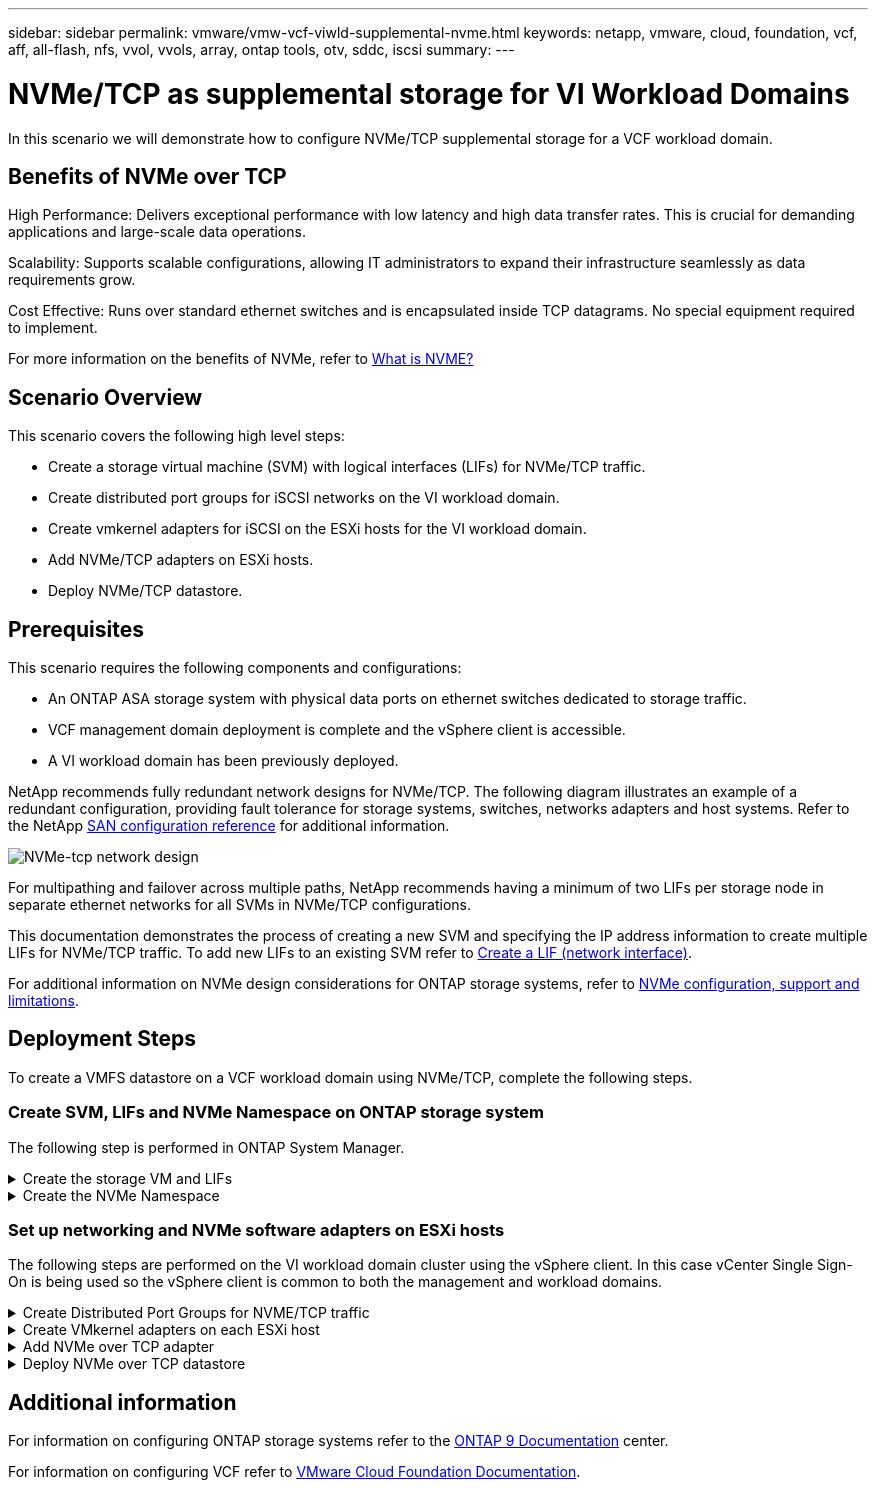 ---
sidebar: sidebar
permalink: vmware/vmw-vcf-viwld-supplemental-nvme.html
keywords: netapp, vmware, cloud, foundation, vcf, aff, all-flash, nfs, vvol, vvols, array, ontap tools, otv, sddc, iscsi
summary:
---

= NVMe/TCP as supplemental storage for VI Workload Domains
:hardbreaks:
:nofooter:
:icons: font
:linkattrs:
:imagesdir: ../media/

[.lead]
In this scenario we will demonstrate how to configure NVMe/TCP supplemental storage for a VCF workload domain. 

== Benefits of NVMe over TCP
High Performance: Delivers exceptional performance with low latency and high data transfer rates. This is crucial for demanding applications and large-scale data operations.

Scalability: Supports scalable configurations, allowing IT administrators to expand their infrastructure seamlessly as data requirements grow.

Cost Effective: Runs over standard ethernet switches and is encapsulated inside TCP datagrams. No special equipment required to implement.

For more information on the benefits of NVMe, refer to https://www.netapp.com/data-storage/nvme/what-is-nvme/[What is NVME?]


== Scenario Overview

This scenario covers the following high level steps:

* Create a storage virtual machine (SVM) with logical interfaces (LIFs) for NVMe/TCP traffic.
* Create distributed port groups for iSCSI networks on the VI workload domain.
* Create vmkernel adapters for iSCSI on the ESXi hosts for the VI workload domain.
* Add NVMe/TCP adapters on ESXi hosts.
* Deploy NVMe/TCP datastore.

== Prerequisites
This scenario requires the following components and configurations:

* An ONTAP ASA storage system with physical data ports on ethernet switches dedicated to storage traffic.
* VCF management domain deployment is complete and the vSphere client is accessible.
* A VI workload domain has been previously deployed.

NetApp recommends fully redundant network designs for NVMe/TCP. The following diagram illustrates an example of a redundant configuration, providing fault tolerance for storage systems, switches, networks adapters and host systems. Refer to the NetApp link:https://docs.netapp.com/us-en/ontap/san-config/index.html[SAN configuration reference] for additional information.

image:vmware-vcf-asa-image74.png[NVMe-tcp network design]

For multipathing and failover across multiple paths, NetApp recommends having a minimum of two LIFs per storage node in separate ethernet networks for all SVMs in NVMe/TCP configurations.

This documentation demonstrates the process of creating a new SVM and specifying the IP address information to create multiple LIFs for NVMe/TCP traffic. To add new LIFs to an existing SVM refer to link:https://docs.netapp.com/us-en/ontap/networking/create_a_lif.html[Create a LIF (network interface)].

For additional information on NVMe design considerations for ONTAP storage systems, refer to link:https://docs.netapp.com/us-en/ontap/nvme/support-limitations.html[NVMe configuration, support and limitations]. 

== Deployment Steps
To create a VMFS datastore on a VCF workload domain using NVMe/TCP, complete the following steps.

=== Create SVM, LIFs and NVMe Namespace on ONTAP storage system
The following step is performed in ONTAP System Manager.

.Create the storage VM and LIFs
[%collapsible]
==== 
Complete the following steps to create an SVM together with multiple LIFs for NVMe/TCP traffic.

. From ONTAP System Manager navigate to *Storage VMs* in the left-hand menu and click on *+ Add* to start. 
+
image:vmware-vcf-asa-image01.png[Click +Add to start creating SVM]
+
{nbsp}
. In the *Add Storage VM* wizard provide a *Name* for the SVM, select the *IP Space* and then, under *Access Protocol*, click on the *NVMe* tab and check the box to *Enable NVMe/TCP*.
+
image:vmware-vcf-asa-image75.png[Add storage VM wizard - enable NVMe/TCP]
+
{nbsp}
. In the *Network Interface* section fill in the *IP address*, *Subnet Mask*, and *Broadcast Domain and Port* for the first LIF. For subsequent LIFs the checkbox may be enabled to use common settings across all remaining LIFs, or use separate settings.
+
NOTE: For multipathing and failover across multiple paths, NetApp recommends having a minimum of two LIFs per storage node in separate Ethernet networks for all SVMs in NVMe/TCP configurations.
+
image:vmware-vcf-asa-image76.png[Fill out network info for LIFs]
+
{nbsp}
. Choose whether to enable the Storage VM Administration account (for multi-tenancy environments) and click on *Save* to create the SVM.
+
image:vmware-vcf-asa-image04.png[Enable SVM account and Finish]
====

.Create the NVMe Namespace
[%collapsible]
==== 
NVMe namespaces are analogous to LUNs for iSCSi or FC. The NVMe Namespace must be created before a VMFS datastore can be deployed from the vSphere Client. To create the NVMe namespace, the NVMe Qualified Name (NQN) must first be obtained from each ESXi host in the cluster. The NQN is used by ONTAP to provide access control for the namespace. 

Complete the following steps to create an NVMe Namespace:

. Open an SSH session with an ESXi host in the cluster to obtain its NQN. Use the following command from the CLI:
+
[source, cli]
esxcli nvme info get
+
An output similar to the following should be displayed:
+
[source, cli]
Host NQN: nqn.2014-08.com.netapp.sddc:nvme:vcf-wkld-esx01

. Record the NQN for each ESXi host in the cluster

. From ONTAP System Manager navigate to *NVMe Namespaces* in the left-hand menu and click on *+ Add* to start. 
+
image:vmware-vcf-asa-image93.png[Click +Add to create NVMe Namespace]
+
{nbsp}
. On the *Add NVMe Namespace* page, fill in a name prefix, the number of namespaces to create, the size of the namespace, and the host operating system that will be accessing the namespace. In the *Host NQN* section create a comma separated list of the NQN's previously collected from the ESXi hosts that will be accessing the namespaces. 

Click on *More Options* to configure additional items such as the snapshot protection policy. Finally, click on *Save* to create the NVMe Namespace.
+
image:vmware-vcf-asa-image93.png[Click +Add to create NVMe Namespace]
====

=== Set up networking and NVMe software adapters on ESXi hosts
The following steps are performed on the VI workload domain cluster using the vSphere client. In this case vCenter Single Sign-On is being used so the vSphere client is common to both the management and workload domains.

.Create Distributed Port Groups for NVME/TCP traffic
[%collapsible]
====
Complete the following to create a new distributed port group for each NVMe/TCP network:

. From the vSphere client , navigate to *Inventory > Networking* for the workload domain. Navigate to the existing Distributed Switch and choose the action to create *New Distributed Port Group...*.
+
image:vmware-vcf-asa-image22.png[Choose to create new port group]
+
{nbsp}
. In the *New Distributed Port Group* wizard fill in a name for the new port group and click on *Next* to continue.

. On the *Configure settings* page fill out all settings. If VLANs are being used be sure to provide the correct VLAN ID. Click on *Next* to continue.
+
image:vmware-vcf-asa-image23.png[Fill out VLAN ID]
+
{nbsp}
. On the *Ready to complete* page, review the changes and click on *Finish* to create the new distributed port group.

. Repeat this process to create a distributed port group for the second NVMe/TCP network being used and ensure you have input the correct *VLAN ID*.

. Once both port groups have been created, navigate to the first port group and select the action to *Edit settings...*.
+
image:vmware-vcf-asa-image77.png[DPG - edit settings]
+
{nbsp}
. On *Distributed Port Group - Edit Settings* page, navigate to *Teaming and failover* in the left-hand menu and click on *uplink2* to move it down to *Unused uplinks*.
+
image:vmware-vcf-asa-image78.png[move uplink2 to unused]

. Repeat this step for the second NVMe/TCP port group. However, this time move *uplink1* down to *Unused uplinks*. 

+
image:vmware-vcf-asa-image79.png[move uplink 1 to unused]
====

.Create VMkernel adapters on each ESXi host
[%collapsible]
====
Repeat this process on each ESXi host in the workload domain.

. From the vSphere client navigate to one of the ESXi hosts in the workload domain inventory. From the *Configure* tab select *VMkernel adapters* and click on *Add Networking...* to start.
+
image:vmware-vcf-asa-image30.png[Start add networking wizard]
+
{nbsp}
. On the *Select connection type* window choose *VMkernel Network Adapter* and click on *Next* to continue.
+
image:vmware-vcf-asa-image08.png[Choose VMkernel Network Adapter]
+
{nbsp}
. On the *Select target device* page, choose one of the distributed port groups for iSCSI that was created previously.
+
image:vmware-vcf-asa-image95.png[Choose target port group]
+
{nbsp}
. On the *Port properties* page click the box for *NVMe over TCP* and click on *Next* to continue.
+
image:vmware-vcf-asa-image96.png[VMkernel port properties]
+
{nbsp}
. On the *IPv4 settings* page fill in the *IP address*, *Subnet mask*, and provide a new Gateway IP address (only if required). Click on *Next* to continue.
+ 
image:vmware-vcf-asa-image97.png[VMkernel IPv4 settings]
+
{nbsp}
. Review the your selections on the *Ready to complete* page and click on *Finish* to create the VMkernel adapter.
+
image:vmware-vcf-asa-image98.png[Review VMkernel selections]
+
{nbsp}
. Repeat this process to create a VMkernel adapter for the second iSCSI network.
====

.Add NVMe over TCP adapter
[%collapsible]
====
Each ESXi host in the workload domain cluster must have an NVMe over TCP software adapter installed for every established NVMe/TCP network dedicated to storage traffic.

To install NVMe over TCP adapters and discover the NVMe controllers, complete the following steps:

. In the vSphere client navigate to one of the ESXi hosts in the workload domain cluster. From the *Configure* tab click on *Storage Adapters* in the menu and then, from the *Add Software Adapter* drop-down menu, select *Add NVMe over TCP adapter*.
+ 
image:vmware-vcf-asa-image99.png[Add NVMe over TCP adapter]
+
{nbsp}
. In the *Add Software NVMe over TCP adapter* window, access the *Physical Network Adapter* drop-down menu and select the correct physical network adapter on which to enable the NVMe adapter.
+ 
image:vmware-vcf-asa-image100.png[Select physical adapter]
+
{nbsp}
. Repeat this process for the second network assigned to NVMe over TCP traffic, assigning the correct physical adapter.

. Select one of the newly installed NVMe over TCP adapters and, on the *Controllers* tab, select *Add Controller*.
+ 
image:vmware-vcf-asa-image101.png[Add Controller]
+
{nbsp}
. In the *Add controller* window, select the *Automatically* tab and complete the following steps. 
* Fill in an IP addresses for one of the SVM logical interfaces on the same network as the physical adapter assigned to this NVMe over TCP adapter. 
* Click on the *Discover Controllers* button.
* From the list of discovered controllers, click the check box for the two controllers with network addresses aligned with this NVMe over TCP adapter.
* Click on the *OK* button to add the selected controllers. 
+ 
image:vmware-vcf-asa-image102.png[Discover and add controllers]
+
{nbsp}
. After a few seconds you should see the NVMe namespace appear on the Devices tab.
+ 
image:vmware-vcf-asa-image103.png[NVMe namespace listed under devices]
+
{nbsp}
. Repeat this procedure to create an NVMe over TCP adapter for the second network established for NVMe/TCP traffic.
====

.Deploy NVMe over TCP datastore
[%collapsible]
====
To create a VMFS datastore on the NVMe namespace, complete the following steps:

. In the vSphere client navigate to one of the ESXi hosts in the workload domain cluster. From the *Actions* menu select *Storage > New Datastore...*.
+ 
image:vmware-vcf-asa-image104.png[Add NVMe over TCP adapter]
+
{nbsp}
. In the *New Datastore* wizard, select *VMFS* as the type. Click on *Next* to continue.

. On the *Name and device selection* page, provide a name for the datastore and select the NVMe namespace from the list of available devices.
+ 
image:vmware-vcf-asa-image105.png[Name and device selection]
+
{nbsp}
. On the *VMFS version* page select the version of VMFS for the datastore.

. On the *Partition configuration* page, make any desired changes to the default partition scheme. Click on *Next* to continue.
+ 
image:vmware-vcf-asa-image106.png[NVMe partition configuration]
+
{nbsp}
. On the *Ready to complete* page, review the summary and click on *Finish* to create the datastore.

. Navigate to the new datastore in inventory and click on the *Hosts* tab. If configured correctly, all ESXi hosts in the cluster should be listed and have access to the new datastore.
+ 
image:vmware-vcf-asa-image107.png[Hosts connected to datastore]
+
{nbsp}

====

== Additional information

For information on configuring ONTAP storage systems refer to the link:https://docs.netapp.com/us-en/ontap[ONTAP 9 Documentation] center.

For information on configuring VCF refer to link:https://techdocs.broadcom.com/us/en/vmware-cis/vcf.html[VMware Cloud Foundation Documentation].